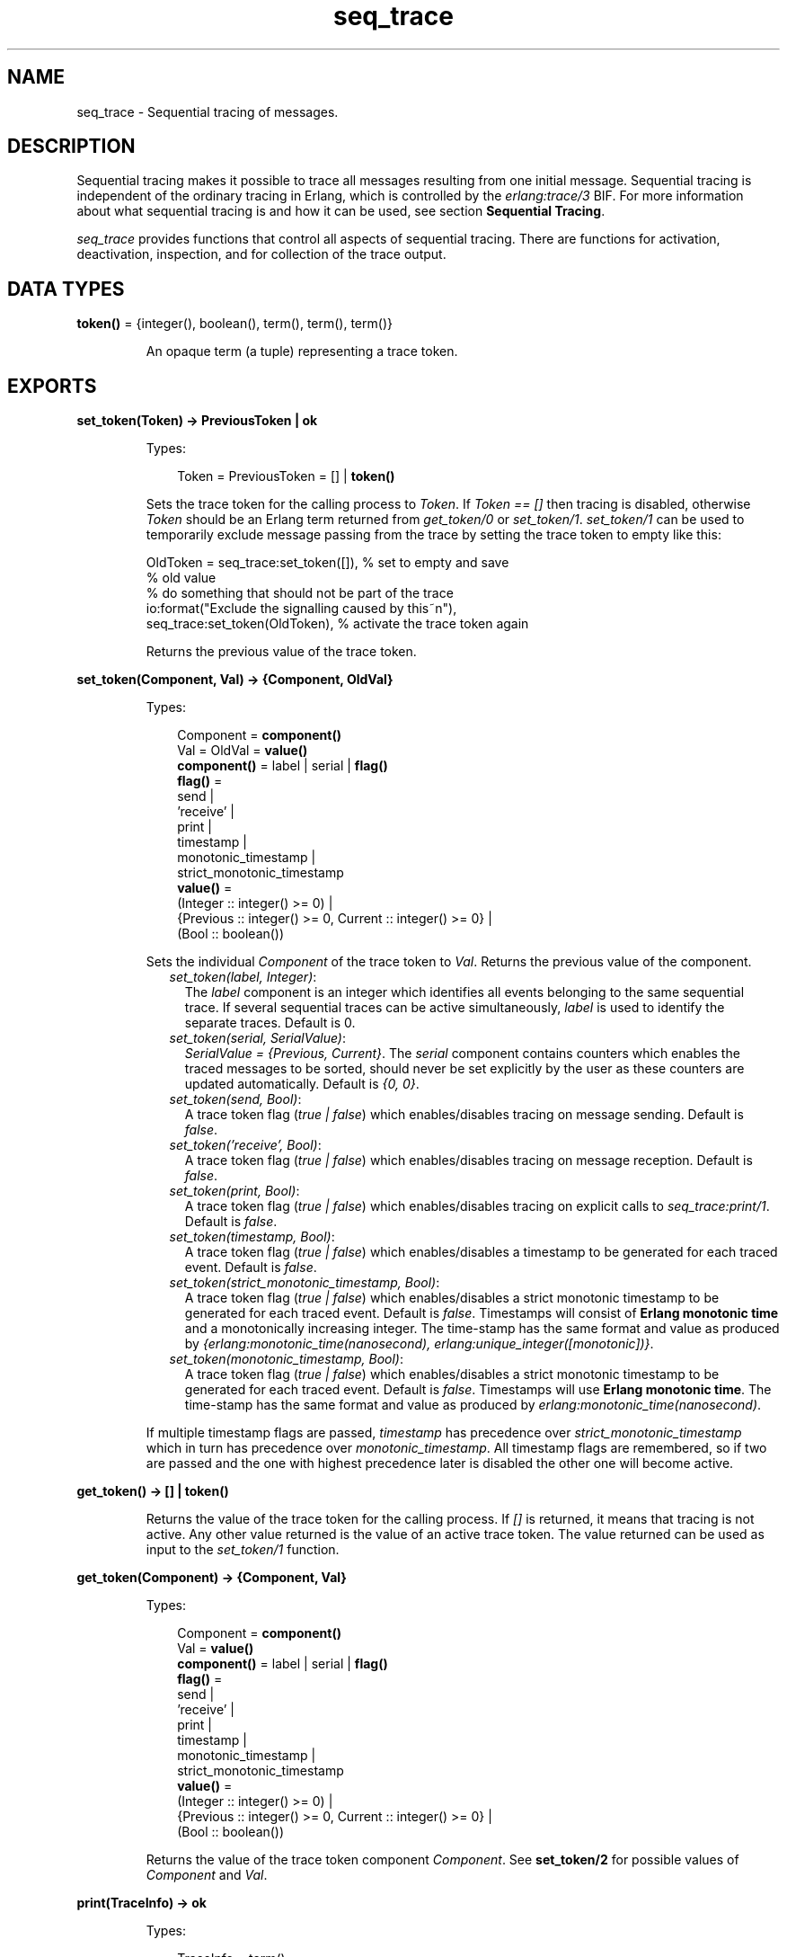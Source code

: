 .TH seq_trace 3 "kernel 5.4.3" "Ericsson AB" "Erlang Module Definition"
.SH NAME
seq_trace \- Sequential tracing of messages.
.SH DESCRIPTION
.LP
Sequential tracing makes it possible to trace all messages resulting from one initial message\&. Sequential tracing is independent of the ordinary tracing in Erlang, which is controlled by the \fIerlang:trace/3\fR\& BIF\&. For more information about what sequential tracing is and how it can be used, see section \fBSequential Tracing\fR\&\&.
.LP
\fIseq_trace\fR\& provides functions that control all aspects of sequential tracing\&. There are functions for activation, deactivation, inspection, and for collection of the trace output\&.
.SH DATA TYPES
.nf

\fBtoken()\fR\& = {integer(), boolean(), term(), term(), term()}
.br
.fi
.RS
.LP
An opaque term (a tuple) representing a trace token\&.
.RE
.SH EXPORTS
.LP
.nf

.B
set_token(Token) -> PreviousToken | ok
.br
.fi
.br
.RS
.LP
Types:

.RS 3
Token = PreviousToken = [] | \fBtoken()\fR\&
.br
.RE
.RE
.RS
.LP
Sets the trace token for the calling process to \fIToken\fR\&\&. If \fIToken == []\fR\& then tracing is disabled, otherwise \fIToken\fR\& should be an Erlang term returned from \fIget_token/0\fR\& or \fIset_token/1\fR\&\&. \fIset_token/1\fR\& can be used to temporarily exclude message passing from the trace by setting the trace token to empty like this:
.LP
.nf

OldToken = seq_trace:set_token([]), % set to empty and save 
                                    % old value
% do something that should not be part of the trace
io:format("Exclude the signalling caused by this~n"),
seq_trace:set_token(OldToken), % activate the trace token again
...  
.fi
.LP
Returns the previous value of the trace token\&.
.RE
.LP
.nf

.B
set_token(Component, Val) -> {Component, OldVal}
.br
.fi
.br
.RS
.LP
Types:

.RS 3
Component = \fBcomponent()\fR\&
.br
Val = OldVal = \fBvalue()\fR\&
.br
.nf
\fBcomponent()\fR\& = label | serial | \fBflag()\fR\&
.fi
.br
.nf
\fBflag()\fR\& = 
.br
    send |
.br
    \&'receive\&' |
.br
    print |
.br
    timestamp |
.br
    monotonic_timestamp |
.br
    strict_monotonic_timestamp
.fi
.br
.nf
\fBvalue()\fR\& = 
.br
    (Integer :: integer() >= 0) |
.br
    {Previous :: integer() >= 0, Current :: integer() >= 0} |
.br
    (Bool :: boolean())
.fi
.br
.RE
.RE
.RS
.LP
Sets the individual \fIComponent\fR\& of the trace token to \fIVal\fR\&\&. Returns the previous value of the component\&.
.RS 2
.TP 2
.B
\fIset_token(label, Integer)\fR\&:
The \fIlabel\fR\& component is an integer which identifies all events belonging to the same sequential trace\&. If several sequential traces can be active simultaneously, \fIlabel\fR\& is used to identify the separate traces\&. Default is 0\&.
.TP 2
.B
\fIset_token(serial, SerialValue)\fR\&:
\fISerialValue = {Previous, Current}\fR\&\&. The \fIserial\fR\& component contains counters which enables the traced messages to be sorted, should never be set explicitly by the user as these counters are updated automatically\&. Default is \fI{0, 0}\fR\&\&.
.TP 2
.B
\fIset_token(send, Bool)\fR\&:
A trace token flag (\fItrue | false\fR\&) which enables/disables tracing on message sending\&. Default is \fIfalse\fR\&\&.
.TP 2
.B
\fIset_token(\&'receive\&', Bool)\fR\&:
A trace token flag (\fItrue | false\fR\&) which enables/disables tracing on message reception\&. Default is \fIfalse\fR\&\&.
.TP 2
.B
\fIset_token(print, Bool)\fR\&:
A trace token flag (\fItrue | false\fR\&) which enables/disables tracing on explicit calls to \fIseq_trace:print/1\fR\&\&. Default is \fIfalse\fR\&\&.
.TP 2
.B
\fIset_token(timestamp, Bool)\fR\&:
A trace token flag (\fItrue | false\fR\&) which enables/disables a timestamp to be generated for each traced event\&. Default is \fIfalse\fR\&\&.
.TP 2
.B
\fIset_token(strict_monotonic_timestamp, Bool)\fR\&:
A trace token flag (\fItrue | false\fR\&) which enables/disables a strict monotonic timestamp to be generated for each traced event\&. Default is \fIfalse\fR\&\&. Timestamps will consist of \fBErlang monotonic time\fR\& and a monotonically increasing integer\&. The time-stamp has the same format and value as produced by \fI{erlang:monotonic_time(nanosecond), erlang:unique_integer([monotonic])}\fR\&\&.
.TP 2
.B
\fIset_token(monotonic_timestamp, Bool)\fR\&:
A trace token flag (\fItrue | false\fR\&) which enables/disables a strict monotonic timestamp to be generated for each traced event\&. Default is \fIfalse\fR\&\&. Timestamps will use \fBErlang monotonic time\fR\&\&. The time-stamp has the same format and value as produced by \fIerlang:monotonic_time(nanosecond)\fR\&\&.
.RE
.LP
If multiple timestamp flags are passed, \fItimestamp\fR\& has precedence over \fIstrict_monotonic_timestamp\fR\& which in turn has precedence over \fImonotonic_timestamp\fR\&\&. All timestamp flags are remembered, so if two are passed and the one with highest precedence later is disabled the other one will become active\&.
.RE
.LP
.nf

.B
get_token() -> [] | token()
.br
.fi
.br
.RS
.LP
Returns the value of the trace token for the calling process\&. If \fI[]\fR\& is returned, it means that tracing is not active\&. Any other value returned is the value of an active trace token\&. The value returned can be used as input to the \fIset_token/1\fR\& function\&.
.RE
.LP
.nf

.B
get_token(Component) -> {Component, Val}
.br
.fi
.br
.RS
.LP
Types:

.RS 3
Component = \fBcomponent()\fR\&
.br
Val = \fBvalue()\fR\&
.br
.nf
\fBcomponent()\fR\& = label | serial | \fBflag()\fR\&
.fi
.br
.nf
\fBflag()\fR\& = 
.br
    send |
.br
    \&'receive\&' |
.br
    print |
.br
    timestamp |
.br
    monotonic_timestamp |
.br
    strict_monotonic_timestamp
.fi
.br
.nf
\fBvalue()\fR\& = 
.br
    (Integer :: integer() >= 0) |
.br
    {Previous :: integer() >= 0, Current :: integer() >= 0} |
.br
    (Bool :: boolean())
.fi
.br
.RE
.RE
.RS
.LP
Returns the value of the trace token component \fIComponent\fR\&\&. See \fBset_token/2\fR\& for possible values of \fIComponent\fR\& and \fIVal\fR\&\&.
.RE
.LP
.nf

.B
print(TraceInfo) -> ok
.br
.fi
.br
.RS
.LP
Types:

.RS 3
TraceInfo = term()
.br
.RE
.RE
.RS
.LP
Puts the Erlang term \fITraceInfo\fR\& into the sequential trace output if the calling process currently is executing within a sequential trace and the \fIprint\fR\& flag of the trace token is set\&.
.RE
.LP
.nf

.B
print(Label, TraceInfo) -> ok
.br
.fi
.br
.RS
.LP
Types:

.RS 3
Label = integer()
.br
TraceInfo = term()
.br
.RE
.RE
.RS
.LP
Same as \fIprint/1\fR\& with the additional condition that \fITraceInfo\fR\& is output only if \fILabel\fR\& is equal to the label component of the trace token\&.
.RE
.LP
.nf

.B
reset_trace() -> true
.br
.fi
.br
.RS
.LP
Sets the trace token to empty for all processes on the local node\&. The process internal counters used to create the serial of the trace token is set to 0\&. The trace token is set to empty for all messages in message queues\&. Together this will effectively stop all ongoing sequential tracing in the local node\&.
.RE
.LP
.nf

.B
set_system_tracer(Tracer) -> OldTracer
.br
.fi
.br
.RS
.LP
Types:

.RS 3
Tracer = OldTracer = \fBtracer()\fR\&
.br
.nf
\fBtracer()\fR\& = 
.br
    (Pid :: pid()) |
.br
    port() |
.br
    (TracerModule :: {module(), term()}) |
.br
    false
.fi
.br
.RE
.RE
.RS
.LP
Sets the system tracer\&. The system tracer can be either a process, port or \fBtracer module\fR\& denoted by \fITracer\fR\&\&. Returns the previous value (which can be \fIfalse\fR\& if no system tracer is active)\&.
.LP
Failure: \fI{badarg, Info}}\fR\& if \fIPid\fR\& is not an existing local pid\&.
.RE
.LP
.nf

.B
get_system_tracer() -> Tracer
.br
.fi
.br
.RS
.LP
Types:

.RS 3
Tracer = \fBtracer()\fR\&
.br
.nf
\fBtracer()\fR\& = 
.br
    (Pid :: pid()) |
.br
    port() |
.br
    (TracerModule :: {module(), term()}) |
.br
    false
.fi
.br
.RE
.RE
.RS
.LP
Returns the pid, port identifier or tracer module of the current system tracer or \fIfalse\fR\& if no system tracer is activated\&.
.RE
.SH "TRACE MESSAGES SENT TO THE SYSTEM TRACER"

.LP
The format of the messages is one of the following, depending on if flag \fItimestamp\fR\& of the trace token is set to \fItrue\fR\& or \fIfalse\fR\&:
.LP
.nf

{seq_trace, Label, SeqTraceInfo, TimeStamp}
.fi
.LP
or
.LP
.nf

{seq_trace, Label, SeqTraceInfo}
.fi
.LP
Where:
.LP
.nf

Label = int()
TimeStamp = {Seconds, Milliseconds, Microseconds}  
  Seconds = Milliseconds = Microseconds = int()
.fi
.LP
\fISeqTraceInfo\fR\& can have the following formats:
.RS 2
.TP 2
.B
\fI{send, Serial, From, To, Message}\fR\&:
Used when a process \fIFrom\fR\& with its trace token flag \fIprint\fR\& set to \fItrue\fR\& has sent a message\&.
.TP 2
.B
\fI{\&'receive\&', Serial, From, To, Message}\fR\&:
Used when a process \fITo\fR\& receives a message with a trace token that has flag \fI\&'receive\&'\fR\& set to \fItrue\fR\&\&.
.TP 2
.B
\fI{print, Serial, From, _, Info}\fR\&:
Used when a process \fIFrom\fR\& has called \fIseq_trace:print(Label, TraceInfo)\fR\& and has a trace token with flag \fIprint\fR\& set to \fItrue\fR\&, and \fIlabel\fR\& set to \fILabel\fR\&\&.
.RE
.LP
\fISerial\fR\& is a tuple \fI{PreviousSerial, ThisSerial}\fR\&, where:
.RS 2
.TP 2
*
Integer \fIPreviousSerial\fR\& denotes the serial counter passed in the last received message that carried a trace token\&. If the process is the first in a new sequential trace, \fIPreviousSerial\fR\& is set to the value of the process internal "trace clock"\&.
.LP
.TP 2
*
Integer \fIThisSerial\fR\& is the serial counter that a process sets on outgoing messages\&. It is based on the process internal "trace clock", which is incremented by one before it is attached to the trace token in the message\&.
.LP
.RE

.SH "SEQUENTIAL TRACING"

.LP
Sequential tracing is a way to trace a sequence of messages sent between different local or remote processes, where the sequence is initiated by a single message\&. In short, it works as follows:
.LP
Each process has a \fItrace token\fR\&, which can be empty or not empty\&. When not empty, the trace token can be seen as the tuple \fI{Label, Flags, Serial, From}\fR\&\&. The trace token is passed invisibly with each message\&.
.LP
To start a sequential trace, the user must explicitly set the trace token in the process that will send the first message in a sequence\&.
.LP
The trace token of a process is set each time the process matches a message in a receive statement, according to the trace token carried by the received message, empty or not\&.
.LP
On each Erlang node, a process can be set as the \fIsystem tracer\fR\&\&. This process will receive trace messages each time a message with a trace token is sent or received (if the trace token flag \fIsend\fR\& or \fI\&'receive\&'\fR\& is set)\&. The system tracer can then print each trace event, write it to a file, or whatever suitable\&.
.LP

.RS -4
.B
Note:
.RE
The system tracer only receives those trace events that occur locally within the Erlang node\&. To get the whole picture of a sequential trace, involving processes on many Erlang nodes, the output from the system tracer on each involved node must be merged (offline)\&.

.LP
The following sections describe sequential tracing and its most fundamental concepts\&.
.SH "TRACE TOKEN"

.LP
Each process has a current trace token\&. Initially, the token is empty\&. When the process sends a message to another process, a copy of the current token is sent "invisibly" along with the message\&.
.LP
The current token of a process is set in one of the following two ways:
.RS 2
.TP 2
*
Explicitly by the process itself, through a call to \fIseq_trace:set_token/1,2\fR\&
.LP
.TP 2
*
When a message is received
.LP
.RE

.LP
In both cases, the current token is set\&. In particular, if the token of a received message is empty, the current token of the process is set to empty\&.
.LP
A trace token contains a label and a set of flags\&. Both the label and the flags are set in both alternatives above\&.
.SH "SERIAL"

.LP
The trace token contains a component called \fIserial\fR\&\&. It consists of two integers, \fIPrevious\fR\& and \fICurrent\fR\&\&. The purpose is to uniquely identify each traced event within a trace sequence, as well as to order the messages chronologically and in the different branches, if any\&.
.LP
The algorithm for updating \fISerial\fR\& can be described as follows:
.LP
Let each process have two counters, \fIprev_cnt\fR\& and \fIcurr_cnt\fR\&, both are set to \fI0\fR\& when a process is created\&. The counters are updated at the following occasions:
.RS 2
.TP 2
*
\fIWhen the process is about to send a message and the trace token is not empty\&.\fR\&
.RS 2
.LP
Let the serial of the trace token be \fItprev\fR\& and \fItcurr\fR\&\&.
.RE
.LP
.nf

curr_cnt := curr_cnt + 1
tprev := prev_cnt
tcurr := curr_cnt
.fi
.RS 2
.LP
The trace token with \fItprev\fR\& and \fItcurr\fR\& is then passed along with the message\&.
.RE
.LP
.TP 2
*
\fIWhen the process calls\fR\& \fIseq_trace:print(Label, Info)\fR\&, \fILabel\fR\& \fImatches the label part of the trace token and the trace token print flag is \fItrue\fR\&\&.\fR\&
.RS 2
.LP
The algorithm is the same as for send above\&.
.RE
.LP
.TP 2
*
\fIWhen a message is received and contains a non-empty trace token\&.\fR\&
.RS 2
.LP
The process trace token is set to the trace token from the message\&.
.RE
.RS 2
.LP
Let the serial of the trace token be \fItprev\fR\& and \fItcurr\fR\&\&.
.RE
.LP
.nf

if (curr_cnt < tcurr )
   curr_cnt := tcurr
prev_cnt := tcurr
.fi
.LP
.RE

.LP
\fIcurr_cnt\fR\& of a process is incremented each time the process is involved in a sequential trace\&. The counter can reach its limit (27 bits) if a process is very long-lived and is involved in much sequential tracing\&. If the counter overflows, the serial for ordering of the trace events cannot be used\&. To prevent the counter from overflowing in the middle of a sequential trace, function \fIseq_trace:reset_trace/0\fR\& can be called to reset \fIprev_cnt\fR\& and \fIcurr_cnt\fR\& of all processes in the Erlang node\&. This function also sets all trace tokens in processes and their message queues to empty, and thus stops all ongoing sequential tracing\&.
.SH "PERFORMANCE CONSIDERATIONS"

.LP
The performance degradation for a system that is enabled for sequential tracing is negligible as long as no tracing is activated\&. When tracing is activated, there is an extra cost for each traced message, but all other messages are unaffected\&.
.SH "PORTS"

.LP
Sequential tracing is not performed across ports\&.
.LP
If the user for some reason wants to pass the trace token to a port, this must be done manually in the code of the port controlling process\&. The port controlling processes have to check the appropriate sequential trace settings (as obtained from \fIseq_trace:get_token/1\fR\&) and include trace information in the message data sent to their respective ports\&.
.LP
Similarly, for messages received from a port, a port controller has to retrieve trace-specific information, and set appropriate sequential trace flags through calls to \fIseq_trace:set_token/2\fR\&\&.
.SH "DISTRIBUTION"

.LP
Sequential tracing between nodes is performed transparently\&. This applies to C-nodes built with \fIErl_Interface\fR\& too\&. A C-node built with \fIErl_Interface\fR\& only maintains one trace token, which means that the C-node appears as one process from the sequential tracing point of view\&.
.SH "EXAMPLE OF USE"

.LP
This example gives a rough idea of how the new primitives can be used and what kind of output it produces\&.
.LP
Assume that you have an initiating process with \fIPid == <0\&.30\&.0>\fR\& like this:
.LP
.nf

-module(seqex).
-compile(export_all).

loop(Port) ->
    receive 
        {Port,Message} ->
            seq_trace:set_token(label,17),
            seq_trace:set_token('receive',true),
            seq_trace:set_token(print,true),
            seq_trace:print(17,"**** Trace Started ****"),
            call_server ! {self(),the_message};
        {ack,Ack} ->
            ok
    end,
    loop(Port).
.fi
.LP
And a registered process \fIcall_server\fR\& with \fIPid == <0\&.31\&.0>\fR\& like this:
.LP
.nf

loop() ->
    receive
        {PortController,Message} ->
            Ack = {received, Message},
            seq_trace:print(17,"We are here now"),
            PortController ! {ack,Ack}
    end,
    loop().
.fi
.LP
A possible output from the system\&'s \fIsequential_tracer\fR\& can be like this:
.LP
.nf

17:<0.30.0> Info {0,1} WITH
"**** Trace Started ****"
17:<0.31.0> Received {0,2} FROM <0.30.0> WITH
{<0.30.0>,the_message}
17:<0.31.0> Info {2,3} WITH
"We are here now"
17:<0.30.0> Received {2,4} FROM <0.31.0> WITH
{ack,{received,the_message}}
.fi
.LP
The implementation of a system tracer process that produces this printout can look like this:
.LP
.nf

tracer() ->
    receive
        {seq_trace,Label,TraceInfo} ->
           print_trace(Label,TraceInfo,false);
        {seq_trace,Label,TraceInfo,Ts} ->
           print_trace(Label,TraceInfo,Ts);
        Other -> ignore
    end,
    tracer().        

print_trace(Label,TraceInfo,false) ->
    io:format("~p:",[Label]),
    print_trace(TraceInfo);
print_trace(Label,TraceInfo,Ts) ->
    io:format("~p ~p:",[Label,Ts]),
    print_trace(TraceInfo).

print_trace({print,Serial,From,_,Info}) ->
    io:format("~p Info ~p WITH~n~p~n", [From,Serial,Info]);
print_trace({'receive',Serial,From,To,Message}) ->
    io:format("~p Received ~p FROM ~p WITH~n~p~n", 
              [To,Serial,From,Message]);
print_trace({send,Serial,From,To,Message}) ->
    io:format("~p Sent ~p TO ~p WITH~n~p~n", 
              [From,Serial,To,Message]).
.fi
.LP
The code that creates a process that runs this tracer function and sets that process as the system tracer can look like this:
.LP
.nf

start() ->
    Pid = spawn(?MODULE,tracer,[]),
    seq_trace:set_system_tracer(Pid), % set Pid as the system tracer 
    ok.
.fi
.LP
With a function like \fItest/0\fR\&, the whole example can be started:
.LP
.nf

test() ->
    P = spawn(?MODULE, loop, [port]),
    register(call_server, spawn(?MODULE, loop, [])),
    start(),
    P ! {port,message}.
.fi